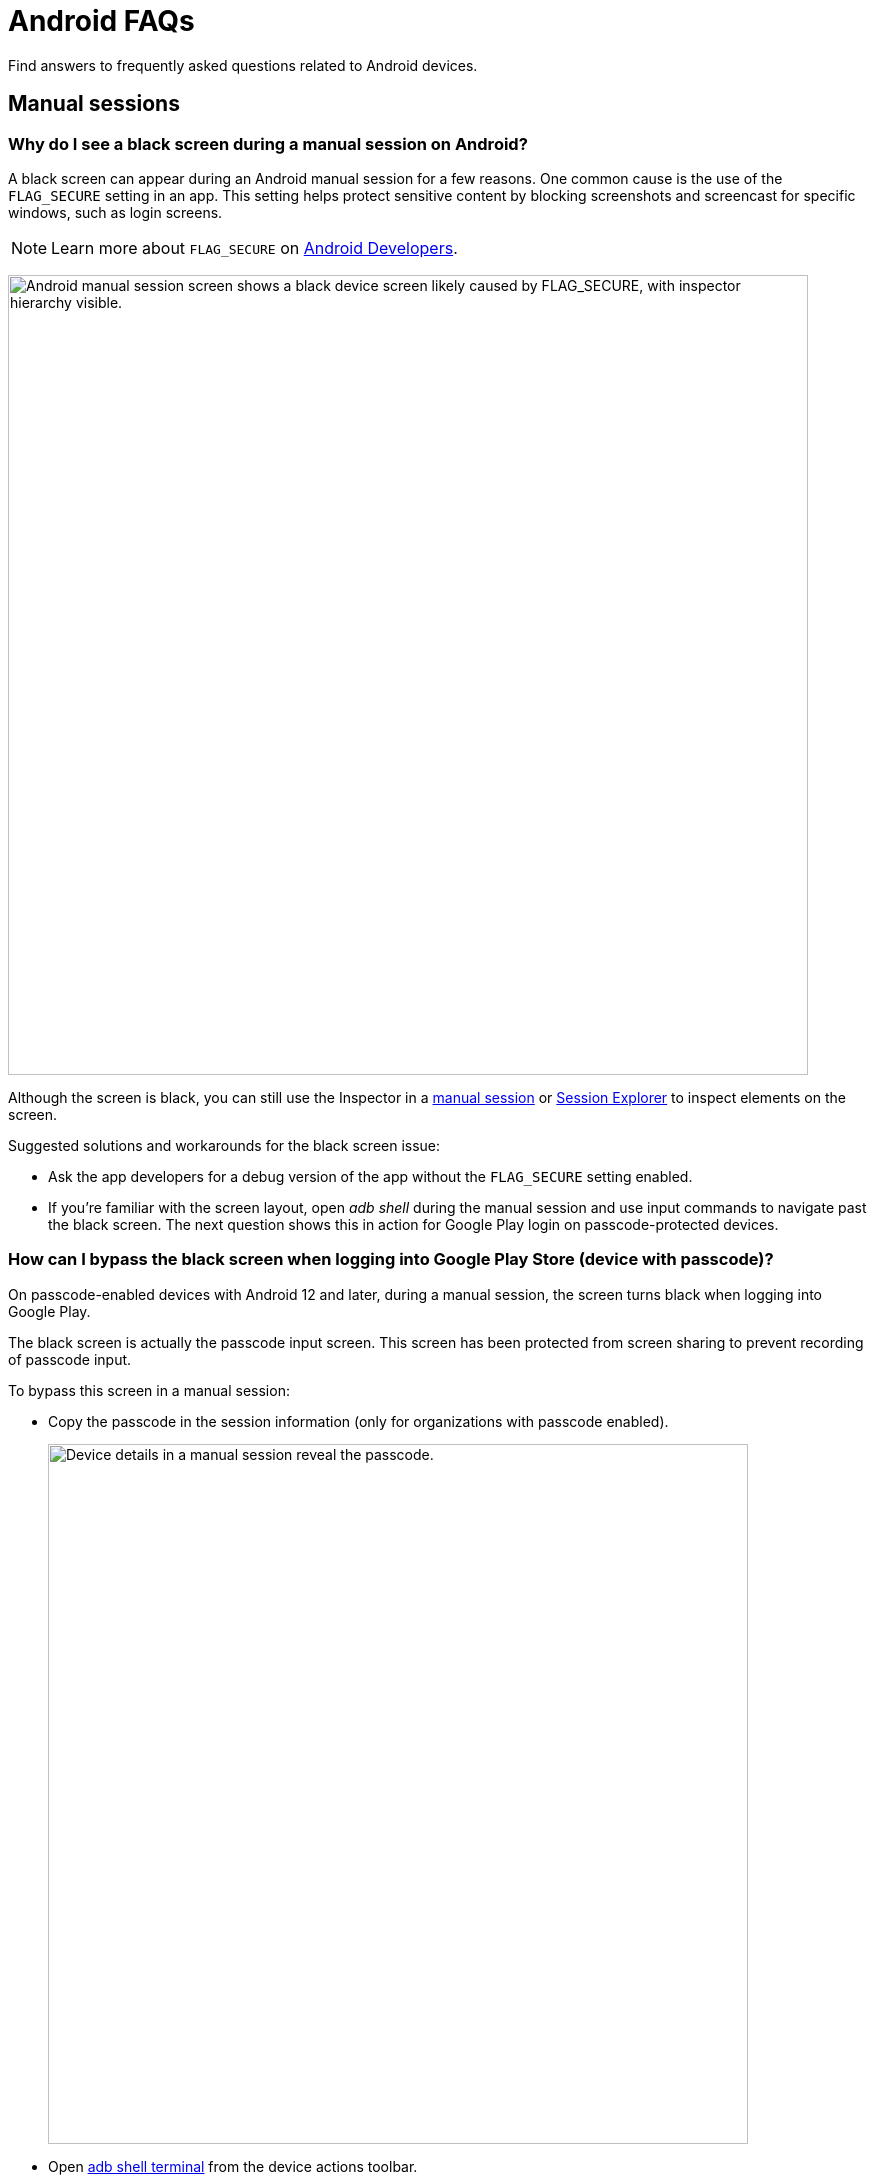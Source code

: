 = Android FAQs
:navtitle: Android FAQs

Find answers to frequently asked questions related to Android devices.

== Manual sessions

=== Why do I see a black screen during a manual session on Android?

A black screen can appear during an Android manual session for a few reasons. One common cause is the use of the `FLAG_SECURE` setting in an app. This setting helps protect sensitive content by blocking screenshots and screencast for specific windows, such as login screens.

[NOTE]
Learn more about `FLAG_SECURE` on https://developer.android.com/security/fraud-prevention/activities[Android Developers,window=read-later].

image:faqs:android-black-screen-flag-secure.png[width=800,alt="Android manual session screen shows a black device screen likely caused by FLAG_SECURE, with inspector hierarchy visible."]

Although the screen is black, you can still use the Inspector in a xref:manual-testing:device-information/inspector.adoc[manual session,window=read-later] or xref:session-explorer:analytics/reinspect-appium-elements.adoc[Session Explorer,window=read-later] to inspect elements on the screen.

Suggested solutions and workarounds for the black screen issue:

* Ask the app developers for a debug version of the app without the `FLAG_SECURE` setting enabled.

* If you're familiar with the screen layout, open _adb shell_ during the manual session and use input commands to navigate past the black screen. The next question shows this in action for Google Play login on passcode-protected devices.

=== How can I bypass the black screen when logging into Google Play Store (device with passcode)?

On passcode-enabled devices with Android 12 and later, during a manual session, the screen turns black when logging into Google Play.

The black screen is actually the passcode input screen. This screen has been protected from screen sharing to prevent recording of passcode input.

To bypass this screen in a manual session:

* Copy the passcode in the session information (only for organizations with passcode enabled).

+

image:faqs:passcode-device-manual-session.png[width=700,alt="Device details in a manual session reveal the passcode."]

* Open xref:manual-testing:device-controls.adoc#_adb_shell[adb shell terminal,window=read-later] from the device actions toolbar.

* Type `input text <passcode>` (replace `<passcode>` with the copied passcode) and hit *Enter* on the keyboard. This command enters the passcode on the device screen.

* Type `input keyevent 66` and hit *Enter* on the keyboard. This simulates the *Enter* key in the virtual keyboard.

* You can then move on to the next screen, which is no longer protected from screen sharing.